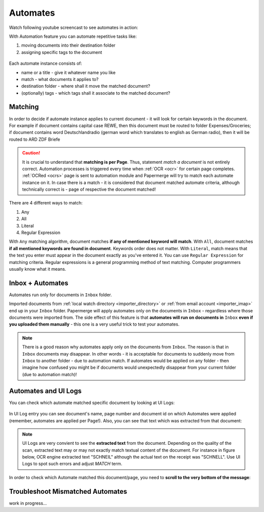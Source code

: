.. _automation:

Automates
============

Watch following youtube screencast to see automates in action:

.. raw:: html
  
  <iframe width="560" height="315" src="https://www.youtube.com/embed/5adbHHmNcEw" frameborder="0" allow="accelerometer; autoplay; clipboard-write; encrypted-media; gyroscope; picture-in-picture" allowfullscreen></iframe>


With Automation feature you can automate repetitive tasks like:

1. moving documents into their destination folder
2. assigning specific tags to the document


.. figure:: ../img/user-manual/automates/01-automates-v2.png


Each automate instance consists of:

* name or a title - give it whatever name you like    
* match - what documents it applies to?
* destination folder - where shall it move the matched document? 
* (optionally) tags - which tags shall it associate to the matched document?

Matching
~~~~~~~~~

In order to decide if automate instance applies to current document - it will look for certain
keywords in the document. For example if document contains capital case REWE, then this document
must be routed to folder Expenses/Groceries; if document contains word Deutschlandradio (german word which translates to english as German radio), then it will be routed to
ARD ZDF Briefe

.. caution::
  
   It is crucial to understand that **matching is per Page**. Thus, statement *match a document* is not entirely correct. 
   Automation processes is triggered every time when :ref:`OCR <ocr>` for
   certain page completes. :ref:`OCRed <ocrs>` page is sent to automation module and
   Papermerge will try to match each automate instance on it. In case there is
   a match - it is considered that document matched automate criteria,
   although technically correct is - page of respective the document matched!

There are 4 different ways to match:

1. Any
2. All
3. Literal
4. Regular Expression

With ``Any`` matching algorithm, document matches **if any of mentioned keyword will match**.
With ``All``, document matches **if all mentioned keywords are found in document**. Keywords order does not matter.
With ``Literal``, match means that the text you enter must appear in the document exactly as you've entered it.
You can use ``Regular Expression`` for matching criteria. Regular expressions is a general programming method of text matching. Computer programmers usually know what it means.  


Inbox + Automates
~~~~~~~~~~~~~~~~~~~

Automates run only for documents in ``Inbox`` folder.

Imported documents from :ref:`local watch directory <importer_directory>` or
:ref:`from email account <importer_imap>` end up in your ``Inbox`` folder.
Papermerge will apply automates only on the documents in ``Inbox`` -
regardless where those documents were imported from. The side effect of this
feature is that **automates will run on documents in** ``Inbox`` **even if you
uploaded them manually** - this one is a very useful trick to test your
automates.


.. note::

    There is a good reason why automates apply only on the documents from
    ``Inbox``. The reason is that in ``Inbox`` documents may disappear. In
    other words -  it is acceptable for documents to suddenly move from
    ``Inbox`` to another folder - due to automation match. 
    If automates would be applied on any folder - then imagine
    how confused you might be if documents would unexpectedly disappear from
    your current folder (due to automation match)!


Automates and UI Logs
~~~~~~~~~~~~~~~~~~~~~~

You can check which automate matched specific document by looking at UI Logs:


.. figure:: ../img/user-manual/automates/02-ui-logs-v2.png

In UI Log entry you can see document's name, page number and document id on which
Automates were applied (remember, automates are applied per Page!). 
Also, you can see that text which was extracted from that document:

.. note::

  UI Logs are very convient to see the **extracted text** from the document.
  Depending on the quality of the scan, extracted text may or may not exactly match
  textual content of the document. For instance in figure below, OCR engine extracted text
  "SCHNEIL" although the actual text on the receipt was "SCHNELL". Use UI Logs to spot such errors
  and adjust *MATCH* term.

.. figure:: ../img/user-manual/automates/03-ui-logs-v2.png

In order to check which Automate matched this document/page, you need to **scroll to the
very bottom of the message**:

.. figure:: ../img/user-manual/automates/04-ui-logs-v2.png


Troubleshoot Mismatched Automates
~~~~~~~~~~~~~~~~~~~~~~~~~~~~~~~~~~

work in progress...